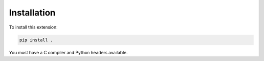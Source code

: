 Installation
============

To install this extension:

.. code-block:: bash

   pip install .

You must have a C compiler and Python headers available.

